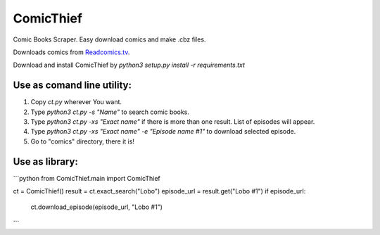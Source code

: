ComicThief
========================

Comic Books Scraper. Easy download comics and make .cbz files.

Downloads comics from `Readcomics.tv <http://www.readcomics.tv/>`_.

Download and install ComicThief by *python3 setup.py install -r requirements.txt*

Use as comand line utility:
----------------

1) Copy *ct.py* wherever You want.

2) Type *python3 ct.py -s "Name"* to search comic books.

3) Type *python3 ct.py -xs "Exact name"* if there is more than one result. List of episodes will appear.

4) Type *python3 ct.py -xs "Exact name" -e "Episode name #1"* to download selected episode.

5) Go to "comics" directory, there it is!

Use as library:
----------------

```python
from ComicThief.main import ComicThief

ct = ComicThief()
result = ct.exact_search("Lobo")
episode_url = result.get("Lobo #1")
if episode_url:
    ct.download_episode(episode_url, "Lobo #1")
```
